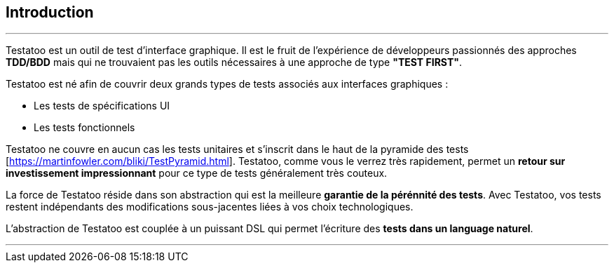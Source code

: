 == Introduction

'''

Testatoo est un outil de test d'interface graphique. Il est le fruit de l'expérience de développeurs passionnés des approches
*TDD/BDD* mais qui ne trouvaient pas les outils nécessaires à une approche de type *"TEST FIRST"*.

Testatoo est né afin de couvrir deux grands types de tests associés aux interfaces graphiques :

 - Les tests de spécifications UI
 - Les tests fonctionnels

Testatoo ne couvre en aucun cas les tests unitaires et s'inscrit dans le haut de la pyramide des tests [https://martinfowler.com/bliki/TestPyramid.html].
Testatoo, comme vous le verrez très rapidement, permet un *retour sur investissement impressionnant* pour ce type de tests généralement très couteux.

La force de Testatoo réside dans son abstraction qui est la meilleure *garantie de la pérénnité des tests*.
Avec Testatoo, vos tests restent indépendants des modifications sous-jacentes liées à vos choix technologiques.

L'abstraction de Testatoo est couplée à un puissant DSL qui permet l'écriture des *tests dans un language naturel*.

'''